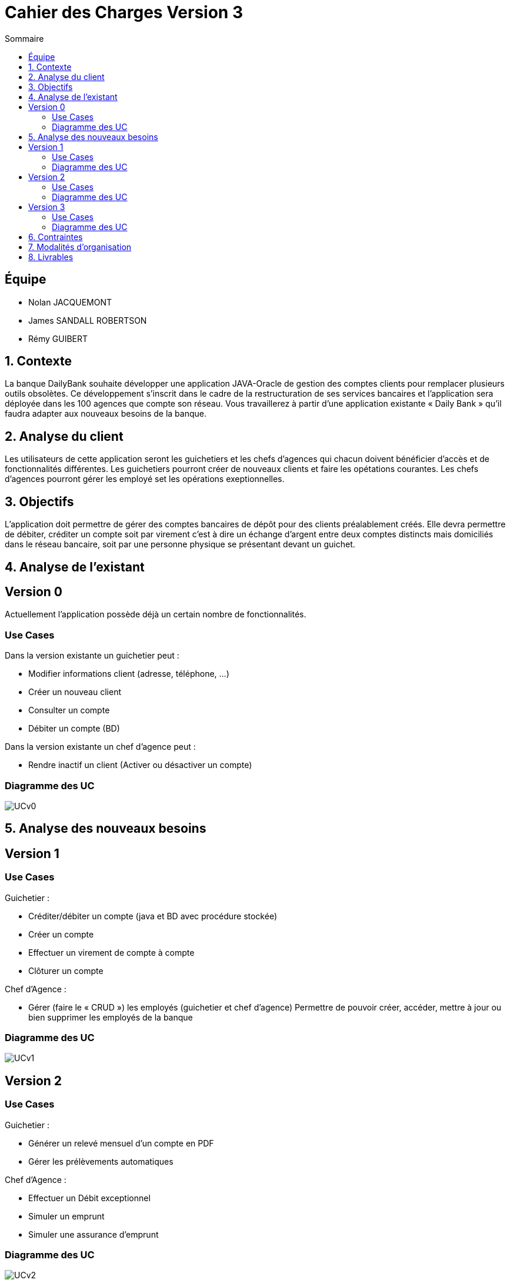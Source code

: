= Cahier des Charges Version 3
:toc:
:toc-title: Sommaire

== Équipe
* Nolan JACQUEMONT 
* James SANDALL ROBERTSON 
* Rémy GUIBERT

== 1. Contexte

La banque DailyBank souhaite développer une application JAVA-Oracle de gestion des comptes clients pour remplacer plusieurs outils obsolètes. Ce développement s’inscrit dans le cadre de la restructuration de ses services bancaires et l’application sera déployée dans les 100 agences que compte son réseau. Vous travaillerez à partir d’une application existante « Daily Bank » qu’il faudra adapter aux nouveaux besoins de la banque.


== 2. Analyse du client

Les utilisateurs de cette application seront les guichetiers et les chefs d'agences qui chacun doivent bénéficier d'accès et de fonctionnalités différentes.
Les guichetiers pourront créer de nouveaux clients et faire les opétations courantes.
Les chefs d'agences pourront gérer les employé set les opérations exeptionnelles. 


== 3. Objectifs

L’application doit permettre de gérer des comptes bancaires de dépôt pour des clients préalablement créés. Elle devra permettre de débiter, créditer un compte soit par virement c’est à dire un échange d’argent entre deux comptes distincts mais domiciliés dans le réseau bancaire, soit par une personne physique se présentant devant un guichet.

== 4. Analyse de l'existant

## Version 0
Actuellement l'application possède déjà un certain nombre de fonctionnalités.

### Use Cases
Dans la version existante un guichetier peut :

* Modifier informations client (adresse, téléphone, …)

* Créer un nouveau client

* Consulter un compte

* Débiter un compte (BD)

Dans la version existante un chef d’agence peut :

* Rendre inactif un client (Activer ou désactiver un compte)

### Diagramme des UC
image::../plantuml/UCv0.png[] 


== 5. Analyse des nouveaux besoins

## Version 1
### Use Cases

Guichetier :

* Créditer/débiter un compte (java et BD avec procédure stockée)

* Créer un compte

* Effectuer un virement de compte à compte

* Clôturer un compte

Chef d’Agence :

* Gérer (faire le « CRUD ») les employés (guichetier et chef d’agence)
Permettre de pouvoir créer, accéder, mettre à jour ou bien supprimer les employés de la banque

### Diagramme des UC
image::../plantuml/UCv1.png[]


## Version 2
### Use Cases
Guichetier :

* Générer un relevé mensuel d’un compte en PDF
* Gérer les prélèvements automatiques

Chef d’Agence :

* Effectuer un Débit exceptionnel
* Simuler un emprunt
* Simuler une assurance d’emprunt

### Diagramme des UC
image::../plantuml/UCv2.png[]


## Version 3
### Use Cases
Chef d’Agence :

* Les spécifications finalisées de la version 2
* Options et fonctionnalités supplémentaires (retour client par exemple)

« Batch » :

* Générer les relevés mensuels en PDF
* Exécuter les prélèvements automatiques

### Diagramme des UC
image::../plantuml/UCv3.png[]

== 6. Contraintes

 * Respecter les contraintes juridiques (RGPD ...)
 * Utilisation et adaption d'une base de donnée existante
 * Utilisation du langage Java avec la librairie JavaFX
 * Création de plusieurs gantt pour "planifier" les tâches
 * Utilisation du format asciidoc 
   
== 7. Modalités d'organisation

* Afin de collaborer nous devons utiliser l'outil de "versioning" git.
* Gestion de la répartion des tâches à l'aide des "issues" proposés par github.


== 8. Livrables

* Gantt
* Cahier des charges
* Documentation technique
* Documentation Utilisateur
* Cahier de Recette
